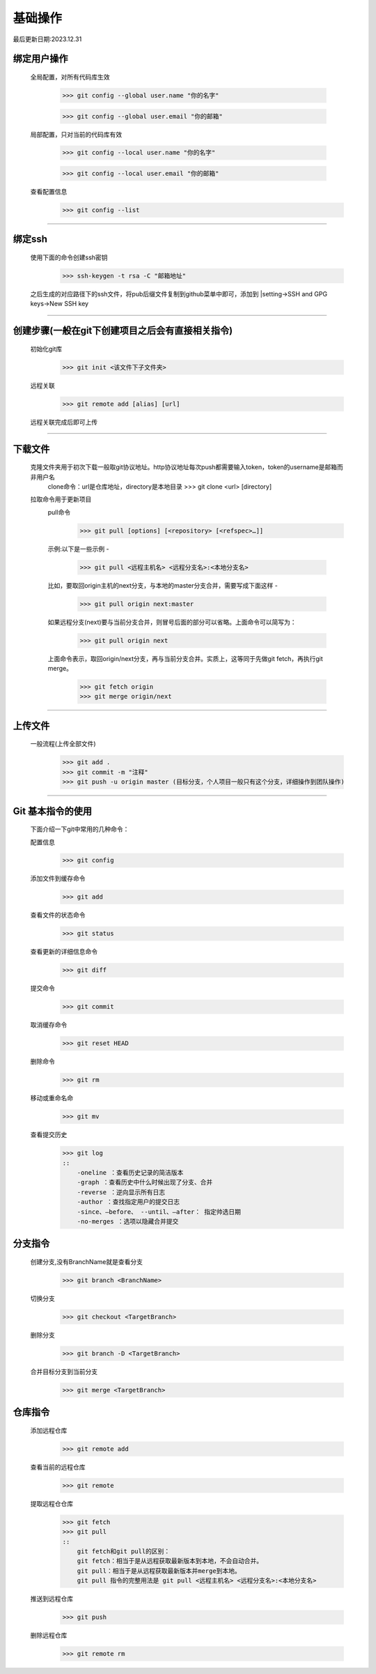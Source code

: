 =========
基础操作
=========

最后更新日期:2023.12.31

绑定用户操作
==================

    全局配置，对所有代码库生效

        >>> git config --global user.name "你的名字"

        >>> git config --global user.email "你的邮箱"


    局部配置，只对当前的代码库有效

        >>> git config --local user.name "你的名字"

        >>> git config --local user.email "你的邮箱"

    查看配置信息
        >>> git config --list

----

绑定ssh
==================
    使用下面的命令创建ssh密钥
        >>> ssh-keygen -t rsa -C "邮箱地址"
    之后生成的对应路径下的ssh文件，将pub后缀文件复制到github菜单中即可，添加到
    |setting->SSH and GPG keys->New SSH key


----

创建步骤(一般在git下创建项目之后会有直接相关指令)
================
    初始化git库
        >>> git init <该文件下子文件夹>

    远程关联
        >>> git remote add [alias] [url]
    远程关联完成后即可上传

----

下载文件
===============
    克隆文件夹用于初次下载一般取git协议地址。http协议地址每次push都需要输入token，token的username是邮箱而非用户名
        clone命令：url是仓库地址，directory是本地目录
        >>> git clone <url> [directory]


    拉取命令用于更新项目
        pull命令
            >>> git pull [options] [<repository> [<refspec>…]]
        示例:以下是一些示例 -

            >>> git pull <远程主机名> <远程分支名>:<本地分支名> 
        
        比如，要取回origin主机的next分支，与本地的master分支合并，需要写成下面这样 -

            >>> git pull origin next:master
        
        如果远程分支(next)要与当前分支合并，则冒号后面的部分可以省略。上面命令可以简写为：

            >>> git pull origin next
        
        上面命令表示，取回origin/next分支，再与当前分支合并。实质上，这等同于先做git fetch，再执行git merge。

            >>> git fetch origin
            >>> git merge origin/next

----

上传文件
=================
    一般流程(上传全部文件)
        >>> git add .
        >>> git commit -m "注释"
        >>> git push -u origin master (目标分支，个人项目一般只有这个分支，详细操作到团队操作)


----

Git 基本指令的使用
=================
    下面介绍一下git中常用的几种命令：

    配置信息
        >>> git config
    添加文件到缓存命令
        >>> git add
    查看文件的状态命令
        >>> git status
    查看更新的详细信息命令
        >>> git diff
    提交命令
        >>> git commit
    取消缓存命令
        >>> git reset HEAD
    删除命令
        >>> git rm
    移动或重命名命
        >>> git mv
    查看提交历史
        >>> git log
        ::
            -oneline ：查看历史记录的简洁版本
            -graph ：查看历史中什么时候出现了分支、合并
            -reverse ：逆向显示所有日志
            -author ：查找指定用户的提交日志
            -since、–before、 --until、–after： 指定帅选日期
            -no-merges ：选项以隐藏合并提交



分支指令
=================
    创建分支,没有BranchName就是查看分支
        >>> git branch <BranchName>
    切换分支
        >>> git checkout <TargetBranch>
    删除分支
        >>> git branch -D <TargetBranch>
    合并目标分支到当前分支
        >>> git merge <TargetBranch>




仓库指令
=============
    添加远程仓库
        >>> git remote add
    查看当前的远程仓库
        >>> git remote
    提取远程仓仓库
        >>> git fetch
        >>> git pull
        ::
            git fetch和git pull的区别：
            git fetch：相当于是从远程获取最新版本到本地，不会自动合并。
            git pull：相当于是从远程获取最新版本并merge到本地。
            git pull 指令的完整用法是 git pull <远程主机名> <远程分支名>:<本地分支名>

    推送到远程仓库
        >>> git push
    删除远程仓库
        >>> git remote rm